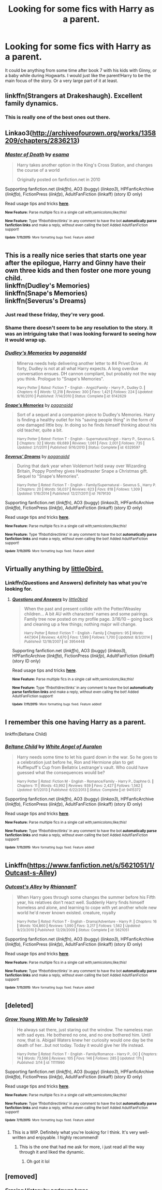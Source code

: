 #+TITLE: Looking for some fics with Harry as a parent.

* Looking for some fics with Harry as a parent.
:PROPERTIES:
:Author: whalesftw
:Score: 8
:DateUnix: 1437251708.0
:DateShort: 2015-Jul-19
:FlairText: Request
:END:
It could be anything from some time after book 7 with his kids with Ginny, or a baby while during Hogwarts. I would just like the parent!Harry to be the main focus of the story. Or a very large part of it at least.


** linkffn(Strangers at Drakeshaugh). Excellent family dynamics.
:PROPERTIES:
:Author: PsychoGeek
:Score: 8
:DateUnix: 1437253419.0
:DateShort: 2015-Jul-19
:END:

*** This is really one of the best ones out there.
:PROPERTIES:
:Score: 2
:DateUnix: 1437255777.0
:DateShort: 2015-Jul-19
:END:


** Linkao3([[http://archiveofourown.org/works/1358209/chapters/2836213]])
:PROPERTIES:
:Author: ryanvdb
:Score: 3
:DateUnix: 1437252846.0
:DateShort: 2015-Jul-19
:END:

*** [[http://archiveofourown.org/works/1358209][*/Master of Death/*]] by [[http://archiveofourown.org/users/esama/pseuds/esama][/esama/]]

#+begin_quote
  Harry takes another option in the King's Cross Station, and changes the course of a world

  Originally posted on fanfiction.net in 2010
#+end_quote

Supporting fanfiction.net (/linkffn/), AO3 (buggy) (/linkao3/), HPFanficArchive (/linkffa/), FictionPress (/linkfp/), AdultFanFiction (linkaff) (story ID only)

Read usage tips and tricks [[https://github.com/tusing/reddit-ffn-bot/blob/master/README.md][*here*]].

^{*New Feature:* Parse multiple fics in a single call with;semicolons;like;this!}

^{*New Feature:* Type 'ffnbot!directlinks' in any comment to have the bot *automatically parse fanfiction links* and make a reply, without even calling the bot! Added AdultFanFiction support!}

^{^{*Update*}} ^{^{*7/11/2015:*}} ^{^{More}} ^{^{formatting}} ^{^{bugs}} ^{^{fixed.}} ^{^{Feature}} ^{^{added!}}
:PROPERTIES:
:Author: FanfictionBot
:Score: 1
:DateUnix: 1437253044.0
:DateShort: 2015-Jul-19
:END:


** This is a really nice series that starts one year after the epilogue, Harry and Ginny have their own three kids and then foster one more young child.\\
linkffn(Dudley's Memories)\\
linkffn(Snape's Memories)\\
linkffn(Severus's Dreams)
:PROPERTIES:
:Author: cavelioness
:Score: 3
:DateUnix: 1437273836.0
:DateShort: 2015-Jul-19
:END:

*** Just read these friday, they're very good.
:PROPERTIES:
:Author: whalesftw
:Score: 2
:DateUnix: 1437317229.0
:DateShort: 2015-Jul-19
:END:


*** Shame there doesn't seem to be any resolution to the story. It was an intriguing take that I was looking forward to seeing how it would wrap up.
:PROPERTIES:
:Author: insatiablecreativity
:Score: 2
:DateUnix: 1437457560.0
:DateShort: 2015-Jul-21
:END:


*** [[http://www.fanfiction.net/s/6142629/1/][*/Dudley's Memories/*]] by [[https://www.fanfiction.net/u/1930591/paganaidd][/paganaidd/]]

#+begin_quote
  Minerva needs help delivering another letter to #4 Privet Drive. At forty, Dudley is not at all what Harry expects. A long overdue conversation ensues. DH cannon compliant, but probably not the way you think. Prologue to "Snape's Memories".

  ^{Harry Potter *|* /Rated:/ Fiction T - English - Angst/Family - Harry P., Dudley D. *|* /Chapters:/ 6 *|* /Words:/ 12,218 *|* /Reviews:/ 300 *|* /Favs:/ 1,421 *|* /Follows:/ 224 *|* /Updated:/ 9/16/2010 *|* /Published:/ 7/14/2010 *|* /Status:/ Complete *|* /id:/ 6142629}
#+end_quote

[[http://www.fanfiction.net/s/6329597/1/][*/Snape's Memories/*]] by [[https://www.fanfiction.net/u/1930591/paganaidd][/paganaidd/]]

#+begin_quote
  Sort of a sequel and a companion piece to Dudley's Memories. Harry is finding a healthy outlet for his "saving people thing" in the form of one damaged little boy. In doing so he finds himself thinking about his old teacher, quite a bit.

  ^{Harry Potter *|* /Rated:/ Fiction T - English - Supernatural/Angst - Harry P., Severus S. *|* /Chapters:/ 32 *|* /Words:/ 69,689 *|* /Reviews:/ 1,061 *|* /Favs:/ 2,001 *|* /Follows:/ 735 *|* /Updated:/ 2/1/2011 *|* /Published:/ 9/16/2010 *|* /Status:/ Complete *|* /id:/ 6329597}
#+end_quote

[[http://www.fanfiction.net/s/7679130/1/][*/Severus' Dreams/*]] by [[https://www.fanfiction.net/u/1930591/paganaidd][/paganaidd/]]

#+begin_quote
  During that dark year when Voldemort held sway over Wizarding Britain, Poppy Pomfrey gives Headmaster Snape a Christmas gift. Sequel to "Snape's Memories".

  ^{Harry Potter *|* /Rated:/ Fiction T - English - Family/Supernatural - Severus S., Harry P. *|* /Chapters:/ 20 *|* /Words:/ 56,037 *|* /Reviews:/ 623 *|* /Favs:/ 818 *|* /Follows:/ 1,309 *|* /Updated:/ 1/16/2014 *|* /Published:/ 12/27/2011 *|* /id:/ 7679130}
#+end_quote

Supporting fanfiction.net (/linkffn/), AO3 (buggy) (/linkao3/), HPFanficArchive (/linkffa/), FictionPress (/linkfp/), AdultFanFiction (linkaff) (story ID only)

Read usage tips and tricks [[https://github.com/tusing/reddit-ffn-bot/blob/master/README.md][*here*]].

^{*New Feature:* Parse multiple fics in a single call with;semicolons;like;this!}

^{*New Feature:* Type 'ffnbot!directlinks' in any comment to have the bot *automatically parse fanfiction links* and make a reply, without even calling the bot! Added AdultFanFiction support!}

^{^{*Update*}} ^{^{*7/11/2015:*}} ^{^{More}} ^{^{formatting}} ^{^{bugs}} ^{^{fixed.}} ^{^{Feature}} ^{^{added!}}
:PROPERTIES:
:Author: FanfictionBot
:Score: 1
:DateUnix: 1437274100.0
:DateShort: 2015-Jul-19
:END:


** Virtually anything by [[https://www.fanfiction.net/u/1443437/little0bird][little0bird.]]
:PROPERTIES:
:Author: OwlPostAgain
:Score: 2
:DateUnix: 1437267188.0
:DateShort: 2015-Jul-19
:END:

*** Linkffn(Questions and Answers) definitely has what you're looking for.
:PROPERTIES:
:Author: PsychoGeek
:Score: 1
:DateUnix: 1437278449.0
:DateShort: 2015-Jul-19
:END:

**** [[http://www.fanfiction.net/s/3954448/1/][*/Questions and Answers/*]] by [[https://www.fanfiction.net/u/1443437/little0bird][/little0bird/]]

#+begin_quote
  When the past and present collide with the Potter/Weasley children... A bit AU with characters' names and some pairings. Family tree now posted on my profile page. 3/16/10 -- going back and cleaning up a few things; nothing major will change.

  ^{Harry Potter *|* /Rated:/ Fiction T - English - Family *|* /Chapters:/ 95 *|* /Words:/ 447,904 *|* /Reviews:/ 4,670 *|* /Favs:/ 1,599 *|* /Follows:/ 1,700 *|* /Updated:/ 8/3/2014 *|* /Published:/ 12/18/2007 *|* /id:/ 3954448}
#+end_quote

Supporting fanfiction.net (/linkffn/), AO3 (buggy) (/linkao3/), HPFanficArchive (/linkffa/), FictionPress (/linkfp/), AdultFanFiction (linkaff) (story ID only)

Read usage tips and tricks [[https://github.com/tusing/reddit-ffn-bot/blob/master/README.md][*here*]].

^{*New Feature:* Parse multiple fics in a single call with;semicolons;like;this!}

^{*New Feature:* Type 'ffnbot!directlinks' in any comment to have the bot *automatically parse fanfiction links* and make a reply, without even calling the bot! Added AdultFanFiction support!}

^{^{*Update*}} ^{^{*7/11/2015:*}} ^{^{More}} ^{^{formatting}} ^{^{bugs}} ^{^{fixed.}} ^{^{Feature}} ^{^{added!}}
:PROPERTIES:
:Author: FanfictionBot
:Score: 1
:DateUnix: 1437278649.0
:DateShort: 2015-Jul-19
:END:


** I remember this one having Harry as a parent.

linkffn(Beltane Child)
:PROPERTIES:
:Score: 1
:DateUnix: 1437253784.0
:DateShort: 2015-Jul-19
:END:

*** [[http://www.fanfiction.net/s/9415372/1/][*/Beltane Child/*]] by [[https://www.fanfiction.net/u/2149875/White-Angel-of-Auralon][/White Angel of Auralon/]]

#+begin_quote
  Harry needs some time to let his guard down in the war. So he goes to a celebration just before he, Ron and Hermione plan to get Hufflepuff's Cup from Bellatrix Lestrange's vault. Who could have guessed what the consequences would be?

  ^{Harry Potter *|* /Rated:/ Fiction M - English - Romance/Family - Harry P., Daphne G. *|* /Chapters:/ 11 *|* /Words:/ 43,992 *|* /Reviews:/ 939 *|* /Favs:/ 2,427 *|* /Follows:/ 1,562 *|* /Updated:/ 9/1/2013 *|* /Published:/ 6/22/2013 *|* /Status:/ Complete *|* /id:/ 9415372}
#+end_quote

Supporting fanfiction.net (/linkffn/), AO3 (buggy) (/linkao3/), HPFanficArchive (/linkffa/), FictionPress (/linkfp/), AdultFanFiction (linkaff) (story ID only)

Read usage tips and tricks [[https://github.com/tusing/reddit-ffn-bot/blob/master/README.md][*here*]].

^{*New Feature:* Parse multiple fics in a single call with;semicolons;like;this!}

^{*New Feature:* Type 'ffnbot!directlinks' in any comment to have the bot *automatically parse fanfiction links* and make a reply, without even calling the bot! Added AdultFanFiction support!}

^{^{*Update*}} ^{^{*7/11/2015:*}} ^{^{More}} ^{^{formatting}} ^{^{bugs}} ^{^{fixed.}} ^{^{Feature}} ^{^{added!}}
:PROPERTIES:
:Author: FanfictionBot
:Score: 2
:DateUnix: 1437254067.0
:DateShort: 2015-Jul-19
:END:


** Linkffn([[https://www.fanfiction.net/s/5621051/1/Outcast-s-Alley]])
:PROPERTIES:
:Author: ryanvdb
:Score: 1
:DateUnix: 1437254041.0
:DateShort: 2015-Jul-19
:END:

*** [[http://www.fanfiction.net/s/5621051/1/][*/Outcast's Alley/*]] by [[https://www.fanfiction.net/u/1831636/RhiannanT][/RhiannanT/]]

#+begin_quote
  When Harry goes through some changes the summer before his Fifth year, his relatives don't react well. Suddenly Harry finds himself homeless and alone, and learning to cope with yet another whole new world he'd never known existed. creature, royalty

  ^{Harry Potter *|* /Rated:/ Fiction T - English - Drama/Adventure - Harry P. *|* /Chapters:/ 16 *|* /Words:/ 104,860 *|* /Reviews:/ 1,090 *|* /Favs:/ 3,217 *|* /Follows:/ 1,562 *|* /Updated:/ 9/23/2010 *|* /Published:/ 12/29/2009 *|* /Status:/ Complete *|* /id:/ 5621051}
#+end_quote

Supporting fanfiction.net (/linkffn/), AO3 (buggy) (/linkao3/), HPFanficArchive (/linkffa/), FictionPress (/linkfp/), AdultFanFiction (linkaff) (story ID only)

Read usage tips and tricks [[https://github.com/tusing/reddit-ffn-bot/blob/master/README.md][*here*]].

^{*New Feature:* Parse multiple fics in a single call with;semicolons;like;this!}

^{*New Feature:* Type 'ffnbot!directlinks' in any comment to have the bot *automatically parse fanfiction links* and make a reply, without even calling the bot! Added AdultFanFiction support!}

^{^{*Update*}} ^{^{*7/11/2015:*}} ^{^{More}} ^{^{formatting}} ^{^{bugs}} ^{^{fixed.}} ^{^{Feature}} ^{^{added!}}
:PROPERTIES:
:Author: FanfictionBot
:Score: 1
:DateUnix: 1437254149.0
:DateShort: 2015-Jul-19
:END:


** [deleted]
:PROPERTIES:
:Score: 1
:DateUnix: 1437260582.0
:DateShort: 2015-Jul-19
:END:

*** [[http://www.fanfiction.net/s/11111990/1/][*/Grow Young With Me/*]] by [[https://www.fanfiction.net/u/997444/Taliesin19][/Taliesin19/]]

#+begin_quote
  He always sat there, just staring out the window. The nameless man with sad eyes. He bothered no one, and no one bothered him. Until now, that is. Abigail Waters knew her curiosity would one day be the death of her...but not today. Today it would give her life instead.

  ^{Harry Potter *|* /Rated:/ Fiction T - English - Family/Romance - Harry P., OC *|* /Chapters:/ 14 *|* /Words:/ 73,566 *|* /Reviews:/ 105 *|* /Favs:/ 146 *|* /Follows:/ 285 *|* /Updated:/ 17h *|* /Published:/ 3/14 *|* /id:/ 11111990}
#+end_quote

Supporting fanfiction.net (/linkffn/), AO3 (buggy) (/linkao3/), HPFanficArchive (/linkffa/), FictionPress (/linkfp/), AdultFanFiction (linkaff) (story ID only)

Read usage tips and tricks [[https://github.com/tusing/reddit-ffn-bot/blob/master/README.md][*here*]].

^{*New Feature:* Parse multiple fics in a single call with;semicolons;like;this!}

^{*New Feature:* Type 'ffnbot!directlinks' in any comment to have the bot *automatically parse fanfiction links* and make a reply, without even calling the bot! Added AdultFanFiction support!}

^{^{*Update*}} ^{^{*7/11/2015:*}} ^{^{More}} ^{^{formatting}} ^{^{bugs}} ^{^{fixed.}} ^{^{Feature}} ^{^{added!}}
:PROPERTIES:
:Author: FanfictionBot
:Score: 1
:DateUnix: 1437260587.0
:DateShort: 2015-Jul-19
:END:

**** This is a WIP. Definitely what you're looking for I think. It's very well-written and enjoyable. I highly recommend!
:PROPERTIES:
:Author: face19171
:Score: 1
:DateUnix: 1437260975.0
:DateShort: 2015-Jul-19
:END:

***** This is the one that had me ask for more, i just read all the way through it and liked the dynamic.
:PROPERTIES:
:Author: whalesftw
:Score: 1
:DateUnix: 1437261885.0
:DateShort: 2015-Jul-19
:END:

****** Oh got it lol
:PROPERTIES:
:Author: face19171
:Score: 1
:DateUnix: 1437263379.0
:DateShort: 2015-Jul-19
:END:


** [removed]
:PROPERTIES:
:Score: 1
:DateUnix: 1437279935.0
:DateShort: 2015-Jul-19
:END:

*** [[http://www.fanfiction.net/s/4173717/1/][*/Erasing History/*]] by [[https://www.fanfiction.net/u/869514/padawan-lynne][/padawan lynne/]]

#+begin_quote
  When his family is killed by someone he once called a friend, Harry is devastated. Thrown back in time, he decides to change history and save his family. After all, no one ever said what time the Prophecy had to be fulfilled in.

  ^{Harry Potter *|* /Rated:/ Fiction T - English *|* /Chapters:/ 49 *|* /Words:/ 267,681 *|* /Reviews:/ 2,276 *|* /Favs:/ 2,896 *|* /Follows:/ 3,123 *|* /Updated:/ 2/10/2013 *|* /Published:/ 4/3/2008 *|* /id:/ 4173717}
#+end_quote

Supporting fanfiction.net (/linkffn/), AO3 (buggy) (/linkao3/), HPFanficArchive (/linkffa/), FictionPress (/linkfp/), AdultFanFiction (linkaff) (story ID only)

Read usage tips and tricks [[https://github.com/tusing/reddit-ffn-bot/blob/master/README.md][*here*]].

^{*New Feature:* Parse multiple fics in a single call with;semicolons;like;this!}

^{*New Feature:* Type 'ffnbot!directlinks' in any comment to have the bot *automatically parse fanfiction links* and make a reply, without even calling the bot! Added AdultFanFiction support!}

^{^{*Update*}} ^{^{*7/11/2015:*}} ^{^{More}} ^{^{formatting}} ^{^{bugs}} ^{^{fixed.}} ^{^{Feature}} ^{^{added!}}
:PROPERTIES:
:Author: FanfictionBot
:Score: 1
:DateUnix: 1437280341.0
:DateShort: 2015-Jul-19
:END:
